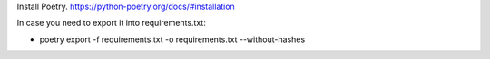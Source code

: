 Install Poetry.
https://python-poetry.org/docs/#installation


| In case you need to export it into requirements.txt:

* poetry export -f requirements.txt -o requirements.txt --without-hashes